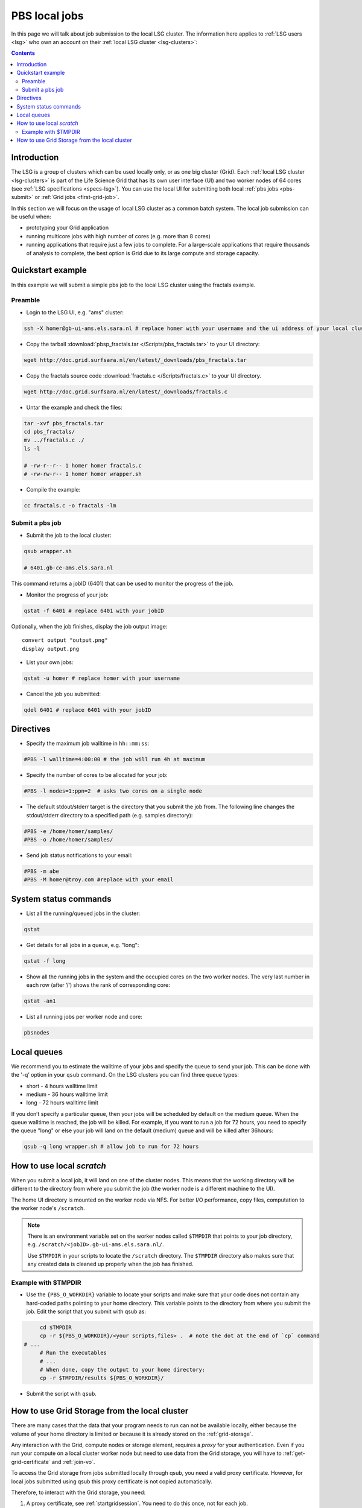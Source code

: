 
.. _pbs:

**************
PBS local jobs
**************

In this page we will talk about job submission to the local LSG cluster. The information here applies to :ref:`LSG users <lsg>` who own an account on their :ref:`local LSG cluster <lsg-clusters>`:

.. contents::
    :depth: 4


============
Introduction
============

The LSG is a group of clusters which can be used locally only, or as one big cluster (Grid). Each :ref:`local LSG cluster <lsg-clusters>` is part of the Life Science Grid that has its own user interface (UI) and two worker nodes of 64 cores (see :ref:`LSG specifications <specs-lsg>`). You can use the local UI for submitting both local :ref:`pbs jobs <pbs-submit>` or :ref:`Grid jobs <first-grid-job>`.

In this section we will focus on the usage of local LSG cluster as a common batch system. The local job submission can be useful when:

* prototyping your Grid application
* running multicore jobs with high number of cores (e.g. more than 8 cores)
* running applications that require just a few jobs to complete. For a large-scale applications that require thousands of analysis to complete, the best option is Grid due to its large compute and storage capacity.


.. _pbs-quickstart:

==================
Quickstart example
==================

In this example we will submit a simple pbs job to the local LSG cluster using the fractals example.


Preamble
========

* Login to the LSG UI, e.g. "ams" cluster:

.. code-block:: bash

    ssh -X homer@gb-ui-ams.els.sara.nl # replace homer with your username and the ui address of your local cluster

* Copy the tarball :download:`pbsp_fractals.tar </Scripts/pbs_fractals.tar>` to your UI directory:

.. code-block:: bash

    wget http://doc.grid.surfsara.nl/en/latest/_downloads/pbs_fractals.tar

* Copy the fractals source code :download:`fractals.c </Scripts/fractals.c>` to your UI directory.

.. code-block:: bash

    wget http://doc.grid.surfsara.nl/en/latest/_downloads/fractals.c

* Untar the example and check the files:

.. code-block:: bash

    tar -xvf pbs_fractals.tar
    cd pbs_fractals/
    mv ../fractals.c ./
    ls -l

    # -rw-r--r-- 1 homer homer fractals.c
    # -rw-rw-r-- 1 homer homer wrapper.sh

* Compile the example:

.. code-block:: bash

    cc fractals.c -o fractals -lm


.. _pbs-submit:

Submit a pbs job
================

* Submit the job to the local cluster:

.. code-block:: bash

	qsub wrapper.sh

	# 6401.gb-ce-ams.els.sara.nl

This command returns a jobID (6401) that can be used to monitor the progress of the job.

* Monitor the progress of your job:

.. code-block:: bash

	qstat -f 6401 # replace 6401 with your jobID

Optionally, when the job finishes, display the job output image::

    convert output "output.png"
    display output.png

* List your own jobs:

.. code-block:: bash

    qstat -u homer # replace homer with your username

* Cancel the job you submitted:

.. code-block:: bash

    qdel 6401 # replace 6401 with your jobID



.. _pbs-direcives:

==========
Directives
==========

* Specify the maximum job walltime in ``hh::mm:ss``:

.. code-block:: bash

	#PBS -l walltime=4:00:00 # the job will run 4h at maximum

* Specify the number of cores to be allocated for your job:

.. code-block:: bash

	#PBS -l nodes=1:ppn=2  # asks two cores on a single node

* The default stdout/stderr target is the directory that you submit the job from. The following line changes the stdout/stderr directory to a specified path (e.g. samples directory):

.. code-block:: bash

	#PBS -e /home/homer/samples/
	#PBS -o /home/homer/samples/

* Send job status notifications to your email:

.. code-block:: bash

	#PBS -m abe
	#PBS -M homer@troy.com #replace with your email



.. _pbs-system-commands:

======================
System status commands
======================

* List all the running/queued jobs in the cluster:

.. code-block:: bash

    qstat

* Get details for all jobs in a queue, e.g. "long":

.. code-block:: bash

	qstat -f long

* Show all the running jobs in the system and the occupied cores on the two worker nodes. The very last number in each row (after ‘/‘) shows the rank of corresponding core:

.. code-block:: bash

	qstat -an1

* List all running jobs per worker node and core:

.. code-block:: bash

	pbsnodes



============
Local queues
============

We recommend you to estimate the walltime of your jobs and specify the queue to send your job. This can be done with the '-q’ option in your ``qsub`` command. On the LSG clusters you can find three queue types:

* short  -  4 hours walltime limit
* medium - 36 hours walltime limit
* long   - 72 hours walltime limit

If you don’t specify a particular queue, then your jobs will be scheduled by default on the medium queue.  When the queue walltime is reached, the job will be killed. For example, if you want to run a job for 72 hours, you need to specify the queue "long" or else your job will land on the default (medium) queue and will be killed after 36hours:

.. code-block:: bash

    qsub -q long wrapper.sh # allow job to run for 72 hours


.. seealso:: :ref:`How to run PBS jobs with wallclock greater than 36 hours on LSG? <pbs-walltime>`


.. _pbs-scratch:

==========================
How to use local `scratch`
==========================


When you submit a local job, it will land on one of the cluster nodes. This means that the working directory will be different to the directory from where you submit the job (the worker node is a different machine to the UI).

The home UI directory is mounted on the worker node via NFS. For better I/O performance, copy files, computation to the worker node's ``/scratch``.

.. note:: There is an environment variable set on the worker nodes called ``$TMPDIR`` that points to your job directory, e.g. ``/scratch/<jobID>.gb-ui-ams.els.sara.nl/``.

	Use ``$TMPDIR`` in your scripts to locate the ``/scratch`` directory. The ``$TMPDIR`` directory also makes sure that any created data is cleaned up properly when the job has finished.

Example with $TMPDIR
====================

* Use the ``{PBS_O_WORKDIR}`` variable to locate your scripts and make sure that your code does not contain any hard-coded paths pointing to your home directory. This variable points to the directory from where you submit the job. Edit the script that you submit with qsub as:

.. code-block:: bash

	cd $TMPDIR
	cp -r ${PBS_O_WORKDIR}/<your scripts,files> .  # note the dot at the end of `cp` command
   # ...
	# Run the executables
	# ...
	# When done, copy the output to your home directory:
	cp -r $TMPDIR/results ${PBS_O_WORKDIR}/

* Submit the script with ``qsub``.



.. _pbs-grid-storage:

==============================================
How to use Grid Storage from the local cluster
==============================================

There are many cases that the data that your program needs to run can not be available locally, either because the volume of your home directory is limited or because it is already stored on the :ref:`grid-storage`.

Any interaction with the Grid, compute nodes or storage element, requires a `proxy` for your authentication. Even if you run your compute on a local cluster worker node but need to use data from the Grid storage, you will have to :ref:`get-grid-certificate` and :ref:`join-vo`.

To access the Grid storage from jobs submitted locally through qsub, you need
a valid proxy certificate.  However, for local jobs submitted using qsub this proxy certificate is not copied automatically.

Therefore, to interact with the Grid storage, you need:

1. A proxy certificate, see :ref:`startgridsession`. You need to do this once, not for each job.
2. To tell the system where the proxy certificate is:

* Copy your proxy certificate to for example your home-directory using:

.. code-block:: bash

  cp /tmp/x509up_u39111 /home/homer/ # replace x509up_u39111 with your own proxy file, here "39111" is your unix user-id

* Set the rights of this file to 600 and treat it as confidential:

.. code-block:: bash

	chmod 600 /home/homer/x509up_u39111

Because your home-directory is shared across the cluster, your proxy will
also be available on all nodes within the cluster.

You also need to do this step once every week, and not for each job.

* Tell the system where your proxy certificate is, by setting an environment variable. Add in the job script:

.. code-block:: bash

	export X509_USER_PROXY=/home/homer/x509up_u39111

Now within the job, your :ref:`storage-clients` commands will work.


.. seealso:: This section covers the basic usage of pbs jobs particularly on the LSG. For advanced usage of a pbs cluster you may checkout the `Lisa batch usage`_ guide or the `NYU Cluster usage`_ guide.

..

..

.. Links:

.. _`Lisa batch usage`: https://userinfo.surfsara.nl/systems/lisa/usage/batch-usage

.. _`NYU Cluster usage`: https://wikis.nyu.edu/display/NYUHPC/Running+jobs
